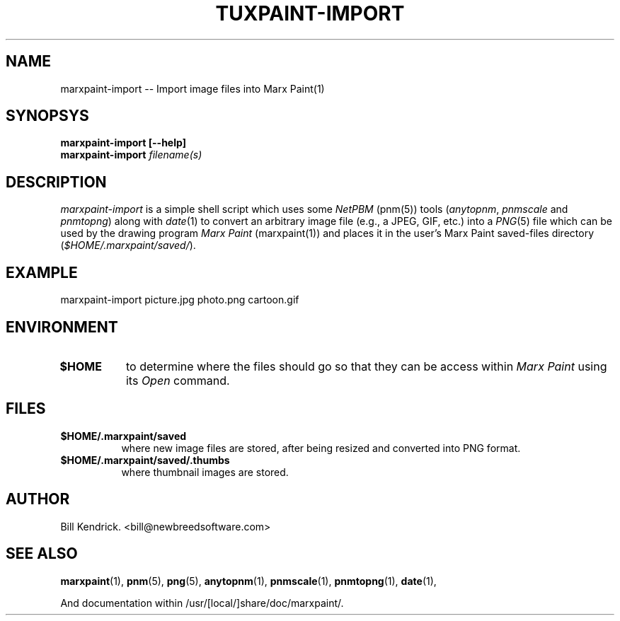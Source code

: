 .\" marxpaint-import.1 - 2003.06.17
.TH TUXPAINT-IMPORT 1 "17 Jun 2003" "2003.06.17" "Marx Paint Import"
.SH NAME
marxpaint-import -- Import image files into Marx Paint(1)

.SH SYNOPSYS
.TP 16
.B marxpaint-import [\-\-help]
.TP 16
.B marxpaint-import \fIfilename(s)\fP

.SH DESCRIPTION
\fImarxpaint-import\fP is a simple shell script which uses some \fINetPBM\fP
(pnm(5)) tools (\fIanytopnm\fP, \fIpnmscale\fP and \fIpnmtopng\fP) along with
\fIdate\fP(1) to convert an arbitrary image file (e.g., a JPEG, GIF, etc.) into
a \fIPNG\fP(5) file which can be used by the drawing program \fIMarx Paint\fP
(marxpaint(1)) and places it in the user's Marx Paint saved-files directory
(\fI$HOME/.marxpaint/saved/\fP).

.SH EXAMPLE
marxpaint-import picture.jpg photo.png cartoon.gif

.SH ENVIRONMENT
.TP 8
.B $HOME
to determine where the files should go so that they can be access within
\fIMarx Paint\fP using its \fIOpen\fP command.

.SH FILES
.TP 8
.B $HOME/.marxpaint/saved
where new image files are stored, after being resized and converted into PNG
format.

.TP 8
.B $HOME/.marxpaint/saved/.thumbs
where thumbnail images are stored.

.SH AUTHOR
Bill Kendrick.  <bill@newbreedsoftware.com>


.SH "SEE ALSO"
.BR marxpaint (1),
.BR pnm (5),
.BR png (5),
.BR anytopnm (1),
.BR pnmscale (1),
.BR pnmtopng (1),
.BR date (1),
.PP
And documentation within /usr/[local/]share/doc/marxpaint/.

